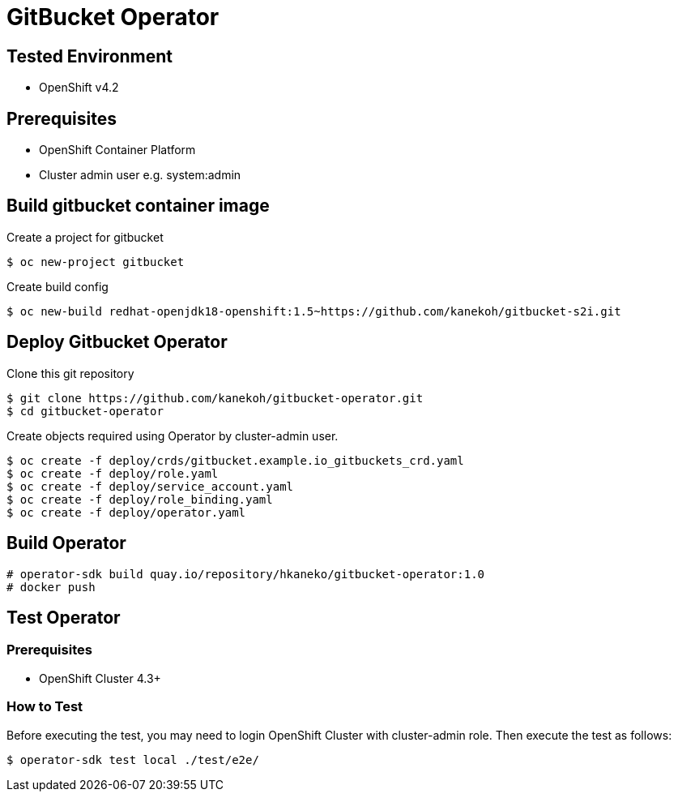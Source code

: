 = GitBucket Operator

== Tested Environment

- OpenShift v4.2

== Prerequisites

- OpenShift Container Platform
- Cluster admin user e.g. system:admin

== Build gitbucket container image


Create a project for gitbucket

```
$ oc new-project gitbucket
```

Create build config

```
$ oc new-build redhat-openjdk18-openshift:1.5~https://github.com/kanekoh/gitbucket-s2i.git
```

== Deploy Gitbucket Operator

Clone this git repository

```
$ git clone https://github.com/kanekoh/gitbucket-operator.git
$ cd gitbucket-operator
```

Create objects required using Operator by cluster-admin user.

```
$ oc create -f deploy/crds/gitbucket.example.io_gitbuckets_crd.yaml
$ oc create -f deploy/role.yaml
$ oc create -f deploy/service_account.yaml
$ oc create -f deploy/role_binding.yaml
$ oc create -f deploy/operator.yaml
```


== Build Operator

```
# operator-sdk build quay.io/repository/hkaneko/gitbucket-operator:1.0
# docker push 
```

== Test Operator

=== Prerequisites

- OpenShift Cluster 4.3+

=== How to Test

Before executing the test, you may need to login OpenShift Cluster with cluster-admin role. Then execute the test as follows:

```
$ operator-sdk test local ./test/e2e/ 
```